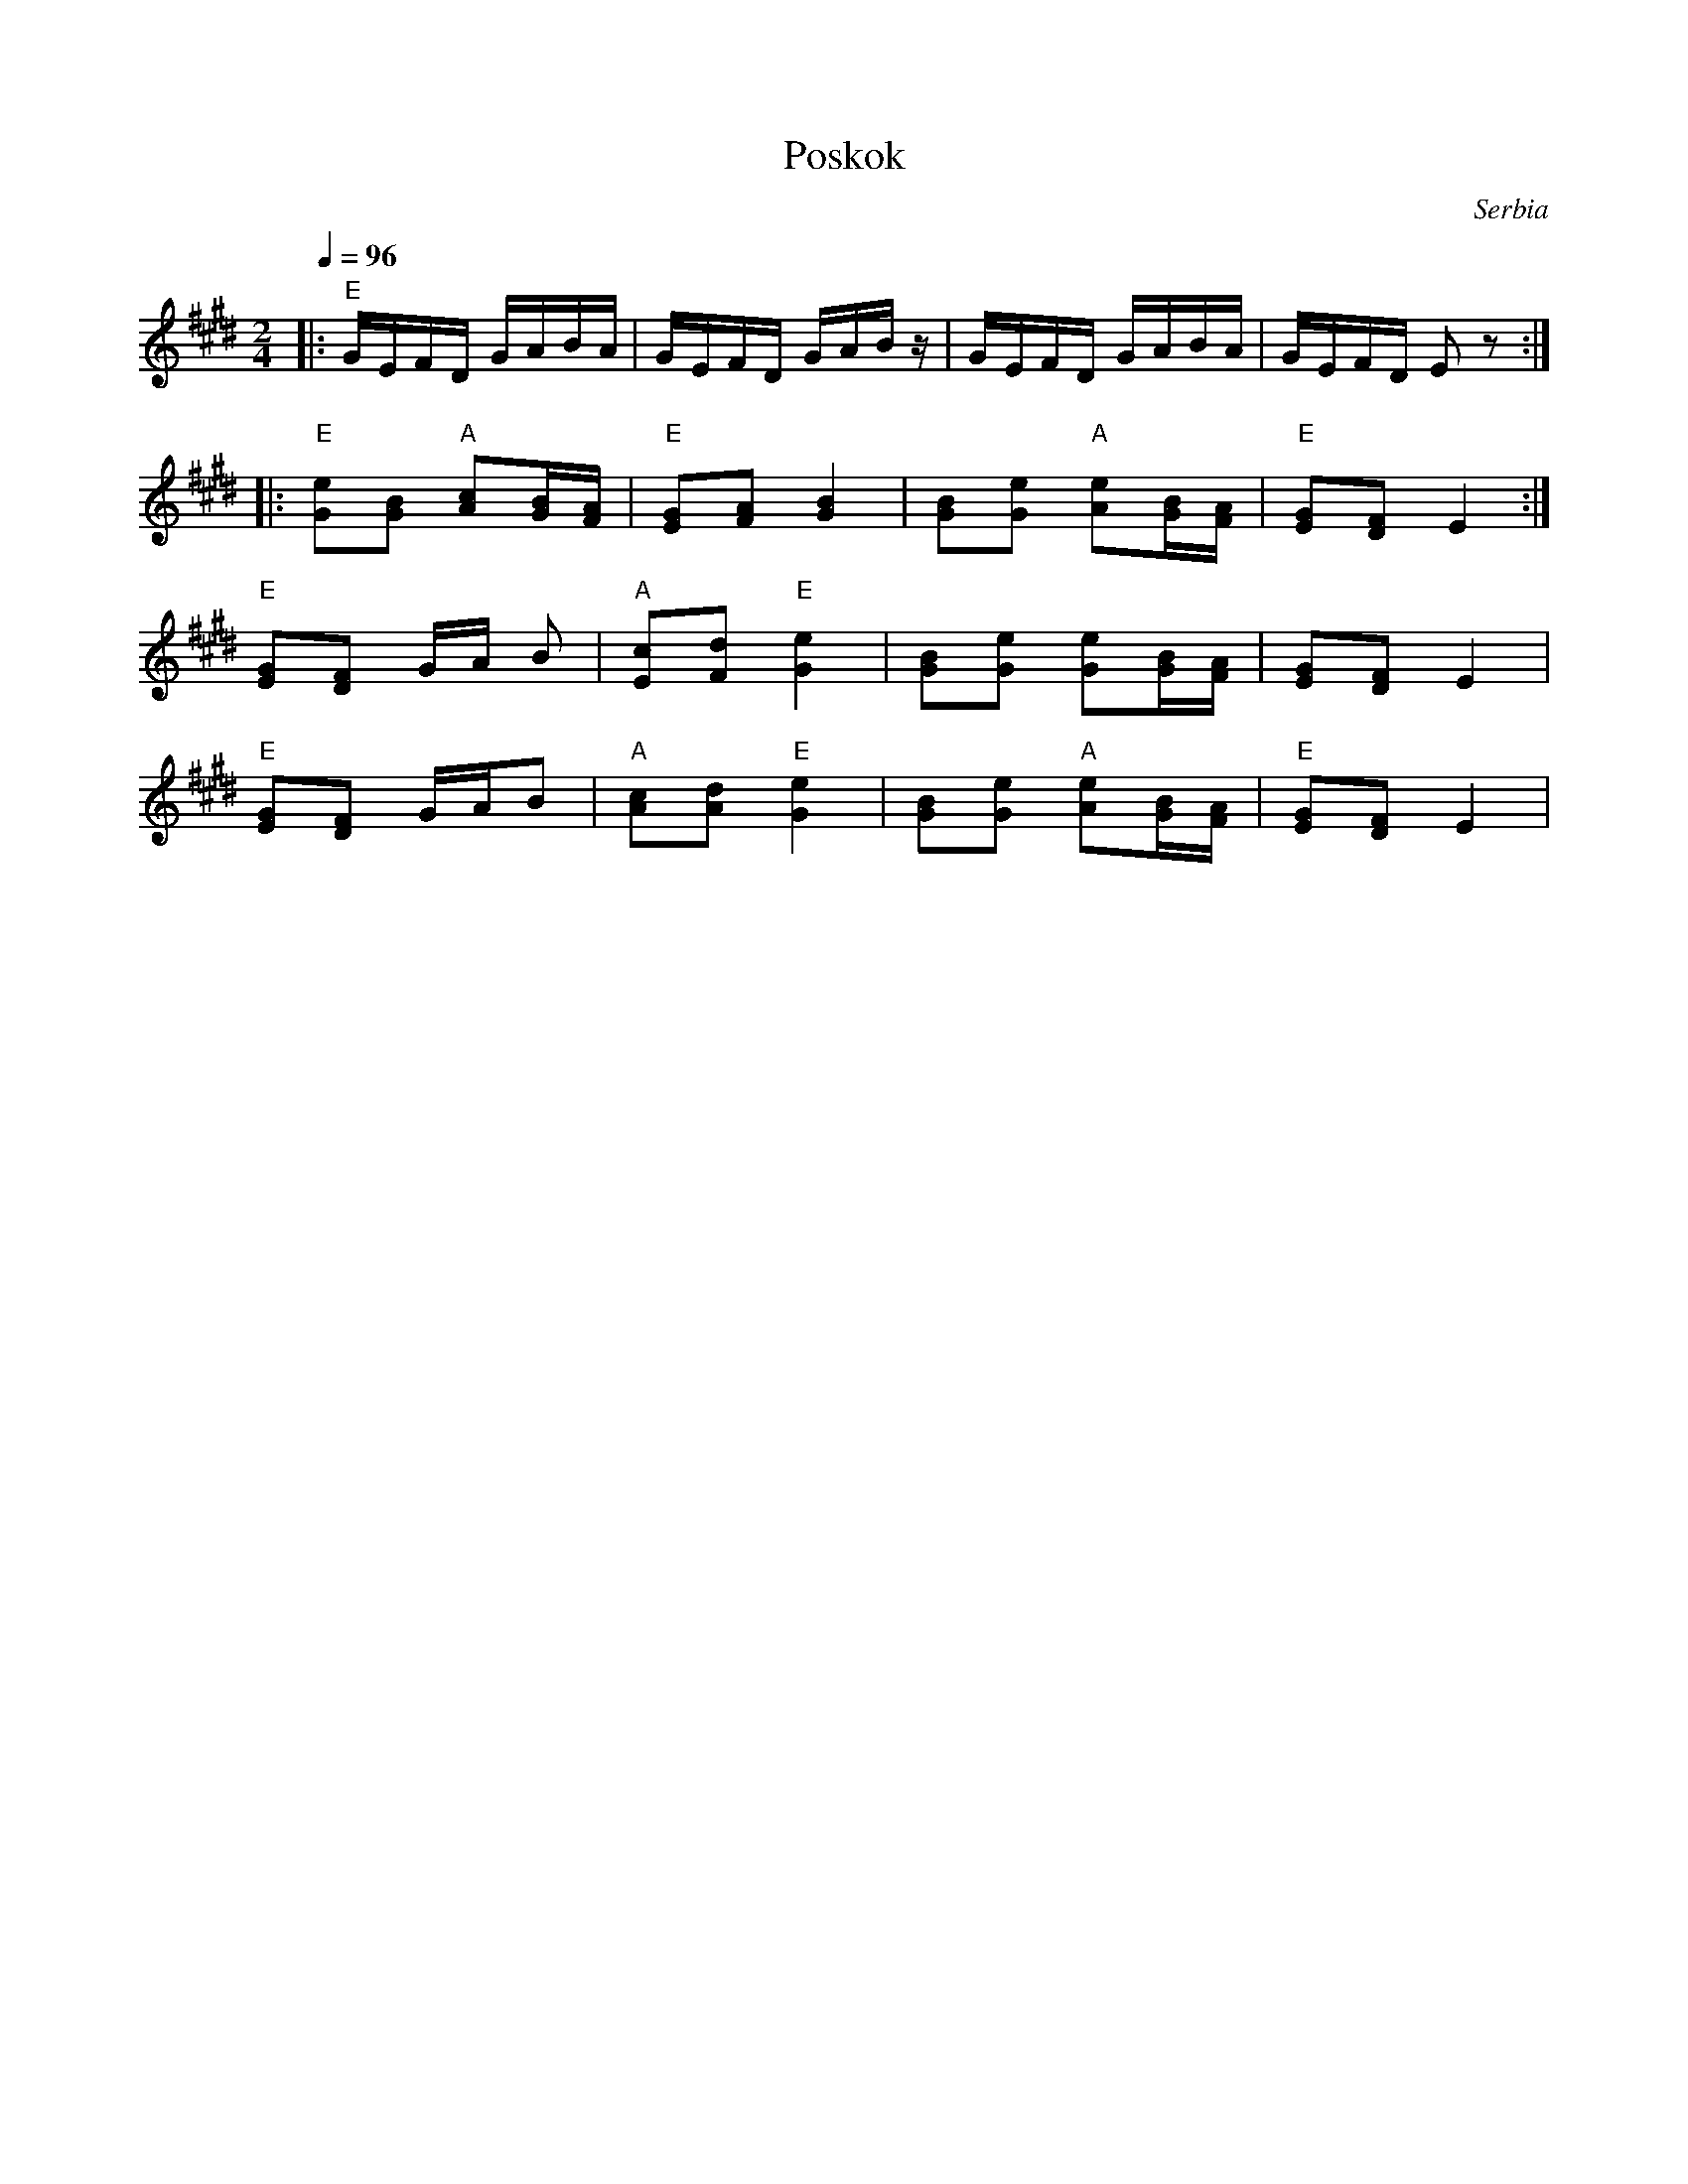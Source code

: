 X: 271
T: Poskok
O: Serbia
Z: Deborah Jones VIFD 1 (Serbian Medley)
M: 2/4
L: 1/16
Q: 1/4=96
K: E
|: "E" GEFD GABA                   |GEFD GABz              |\
   GEFD GABA                       |GEFD E2z2              :|
L: 1/8
|: "E" [Ge][GB] "A"[Ac][G/B/][F/A/]|"E"[EG][FA] [G2B2]     |\
   [GB][Ge] "A" [Ae][G/B/][F/A/]   | "E"[EG][DF] E2        :|
   "E" [EG][DF] G/A/ B             |"A" [Ec][Fd] "E" [G2e2]|\
   [GB][Ge] [Ge][G/B/][F/A/]       | [EG][DF] E2           |
   "E" [EG][DF] G/A/B              |"A" [Ac][Ad] "E" [G2e2]|\
   [GB][Ge] "A" [Ae][G/B/][F/A/]   |"E" [EG][DF] E2        |
